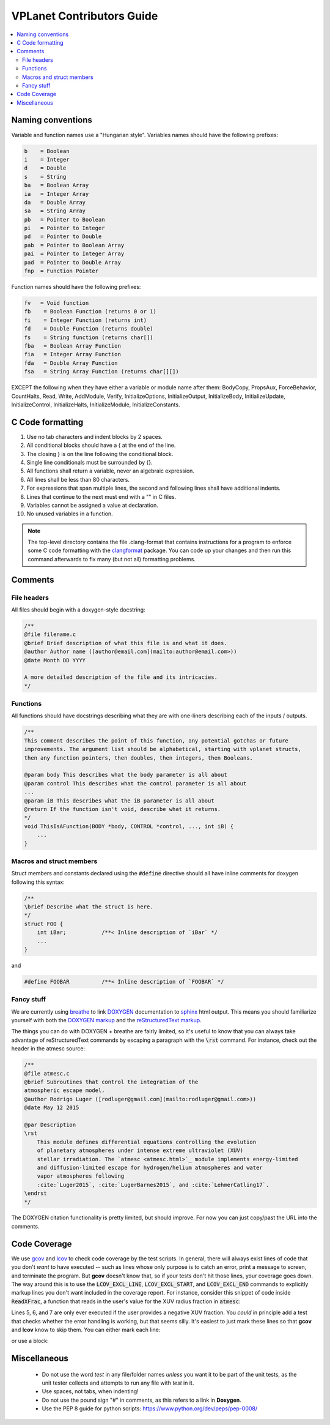 VPLanet Contributors Guide
==========================

.. contents:: :local:

Naming conventions
------------------

Variable and function names use a "Hungarian style".
Variables names should have the following prefixes:

.. code-block:: C

      b    = Boolean
      i    = Integer
      d    = Double
      s    = String
      ba   = Boolean Array
      ia   = Integer Array
      da   = Double Array
      sa   = String Array
      pb   = Pointer to Boolean
      pi   = Pointer to Integer
      pd   = Pointer to Double
      pab  = Pointer to Boolean Array
      pai  = Pointer to Integer Array
      pad  = Pointer to Double Array
      fnp  = Function Pointer


Function names should have the following prefixes:

.. code-block:: C

    fv   = Void function
    fb    = Boolean Function (returns 0 or 1)
    fi    = Integer Function (returns int)
    fd    = Double Function (returns double)
    fs    = String function (returns char[])
    fba   = Boolean Array Function
    fia   = Integer Array Function
    fda   = Double Array Function
    fsa   = String Array Function (returns char[][])

EXCEPT the following when they have either a variable or module name after them:
BodyCopy, PropsAux, ForceBehavior, CountHalts, Read, Write, AddModule, Verify,
InitializeOptions, InitializeOutput, InitializeBody, InitializeUpdate,
InitializeControl, InitializeHalts, InitializeModule, InitializeConstants.

C Code formatting
-----------------

1. Use no tab characters and indent blocks by 2 spaces.
2. All conditional blocks should have a { at the end of the line.
3. The closing } is on the line following the conditional block.
4. Single line conditionals must be surrounded by {}.
5. All functions shall return a variable, never an algebraic expression.
6. All lines shall be less than 80 characters.
7. For expressions that span multiple lines, the second and following lines
   shall have additional indents.
8. Lines that continue to the next must end with a "\" in C files.
9. Variables cannot be assigned a value at declaration.
10. No unused variables in a function.

.. note::

  The top-level directory contains the file .clang-format that contains
  instructions for a program to enforce some C code formatting with the `clangformat
  <https://clang.llvm.org/docs/ClangFormat.html>`_ package. You can code up your
  changes and then run this command afterwards to fix many (but not all) formatting
  problems.

Comments
--------

File headers
~~~~~~~~~~~~

All files should begin with a doxygen-style docstring:

.. code-block:: C

    /**
    @file filename.c
    @brief Brief description of what this file is and what it does.
    @author Author name ([author@email.com](mailto:author@email.com>))
    @date Month DD YYYY

    A more detailed description of the file and its intricacies.
    */

Functions
~~~~~~~~~

All functions should have docstrings describing what they are with
one-liners describing each of the inputs / outputs.

.. code-block:: C

    /**
    This comment describes the point of this function, any potential gotchas or future
    improvements. The argument list should be alphabetical, starting with vplanet structs,
    then any function pointers, then doubles, then integers, then Booleans.

    @param body This describes what the body parameter is all about
    @param control This describes what the control parameter is all about
    ...
    @param iB This describes what the iB parameter is all about
    @return If the function isn't void, describe what it returns.
    */
    void ThisIsAFunction(BODY *body, CONTROL *control, ..., int iB) {
        ...
    }

Macros and struct members
~~~~~~~~~~~~~~~~~~~~~~~~~

Struct members and constants declared using the :code:`#define` directive should
all have inline comments for doxygen following this syntax:

.. code-block:: C

    /**
    \brief Describe what the struct is here.
    */
    struct FOO {
        int iBar;           /**< Inline description of `iBar` */
        ...
    }

and

.. code-block:: C

    #define FOOBAR          /**< Inline description of `FOOBAR` */


Fancy stuff
~~~~~~~~~~~

We are currently using `breathe <http://breathe.readthedocs.io/en/latest/>`_ to
link `DOXYGEN <http://www.doxygen.org>`_ documentation to `sphinx <http://sphinx-doc.org/>`_
html output. This means you should familiarize yourself with both the
`DOXYGEN markup <https://www.stack.nl/~dimitri/doxygen/manual/commands.html>`_
and the `reStructuredText markup <http://www.sphinx-doc.org/en/master/usage/restructuredtext/index.html>`_.

The things you can do with DOXYGEN + breathe are fairly limited, so it's useful to
know that you can always take advantage of reStructuredText commands by escaping
a paragraph with the :code:`\rst` command. For instance, check out the header in the atmesc
source:

.. code-block:: C

    /**
    @file atmesc.c
    @brief Subroutines that control the integration of the
    atmospheric escape model.
    @author Rodrigo Luger ([rodluger@gmail.com](mailto:rodluger@gmail.com>))
    @date May 12 2015

    @par Description
    \rst
        This module defines differential equations controlling the evolution
        of planetary atmospheres under intense extreme ultraviolet (XUV)
        stellar irradiation. The `atmesc <atmesc.html>`_ module implements energy-limited
        and diffusion-limited escape for hydrogen/helium atmospheres and water
        vapor atmospheres following
        :cite:`Luger2015`, :cite:`LugerBarnes2015`, and :cite:`LehmerCatling17`.
    \endrst
    */

The DOXYGEN citation functionality is pretty limited, but should improve. For now
you can just copy/past the URL into the comments.


Code Coverage
-------------

We use `gcov <https://gcc.gnu.org/onlinedocs/gcc/Gcov.html>`_ and
`lcov <http://ltp.sourceforge.net/coverage/lcov.php>`_ to check code
coverage by the test scripts. In general, there will always exist
lines of code that you don't *want* to have executed -- such as lines
whose only purpose is to catch an error, print a message to screen, and
terminate the program. But **gcov** doesn't know that, so if your tests
don't hit those lines, your coverage goes down. The way around this is to
use the :code:`LCOV_EXCL_LINE`, :code:`LCOV_EXCL_START`, and
:code:`LCOV_EXCL_END` commands to explicitly markup lines you don't want
included in the coverage report. For instance, consider this snippet
of code inside :code:`ReadXFrac`, a function that reads in the user's value
for the XUV radius fraction in :code:`atmesc`:

.. code-block:: C
      :linenos:

      AddOptionDouble(files->Infile[iFile].cIn,options->cName,&dTmp,&lTmp,
                      control->Io.iVerbose);
      if (lTmp >= 0) {
        NotPrimaryInput(iFile,options->cName,files->Infile[iFile].cIn,lTmp,
                        control->Io.iVerbose);
        if (dTmp < 0) {
          if (control->Io.iVerbose >= VERBERR) {
    	       fprintf(stderr,"ERROR: %s must be >= 0.\n",options->cName);
           }
           LineExit(files->Infile[iFile].cIn,lTmp);
        }
        body[iFile-1].dXFrac = dTmp;
        UpdateFoundOption(&files->Infile[iFile],options,lTmp,iFile);
      }

Lines 5, 6, and 7 are only ever executed if the user provides a negative
XUV fraction. You *could* in principle add a test that checks whether the
error handling is working, but that seems silly. It's easiest to just mark
these lines so that **gcov** and **lcov** know to skip them. You can either
mark each line:

.. code-block:: C
      :linenos:

      AddOptionDouble(files->Infile[iFile].cIn,options->cName,&dTmp,&lTmp,
                      control->Io.iVerbose);
      if (lTmp >= 0) {
        NotPrimaryInput(iFile,options->cName,files->Infile[iFile].cIn,lTmp,
                        control->Io.iVerbose);
        if (dTmp < 0) {
          if (control->Io.iVerbose >= VERBERR) { // LCOV_EXCL_LINE
    	       fprintf(stderr,"ERROR: %s must be >= 0.\n",options->cName); // LCOV_EXCL_LINE
           }
           LineExit(files->Infile[iFile].cIn,lTmp); // LCOV_EXCL_LINE
        }
        body[iFile-1].dXFrac = dTmp;
        UpdateFoundOption(&files->Infile[iFile],options,lTmp,iFile);
      }

or use a block:

.. code-block:: C
      :linenos:

      AddOptionDouble(files->Infile[iFile].cIn,options->cName,&dTmp,&lTmp,
                      control->Io.iVerbose);
      if (lTmp >= 0) {
        NotPrimaryInput(iFile,options->cName,files->Infile[iFile].cIn,lTmp,
                        control->Io.iVerbose);
        if (dTmp < 0) {
          // LCOV_EXCL_START
          if (control->Io.iVerbose >= VERBERR) {
    	       fprintf(stderr,"ERROR: %s must be >= 0.\n",options->cName);
           }
           LineExit(files->Infile[iFile].cIn,lTmp);
           // LCOV_EXCL_STOP
        }
        body[iFile-1].dXFrac = dTmp;
        UpdateFoundOption(&files->Infile[iFile],options,lTmp,iFile);
      }

Miscellaneous
-------------

    - Do not use the word `test` in any file/folder names *unless* you want it to
      be part of the unit tests, as the unit tester collects and attempts to run
      any file with `test` in it.
    - Use spaces, not tabs, when indenting!
    - Do not use the pound sign "#" in comments, as this refers to a link in **Doxygen**.
    - Use the PEP 8 guide for python scripts: https://www.python.org/dev/peps/pep-0008/
